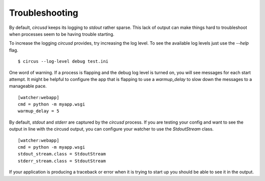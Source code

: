 .. _troubleshooting:

Troubleshooting
---------------

By default, `circusd` keeps its logging to `stdout` rather
sparse. This lack of output can make things hard to troubleshoot when
processes seem to be having trouble starting.

To increase the logging `circusd` provides, try increasing the log
level. To see the available log levels just use the `--help` flag. ::

    $ circus --log-level debug test.ini

One word of warning. If a process is flapping and the debug log level
is turned on, you will see messages for each start attempt. It might
be helpful to configure the app that is flapping to use a
`warmup_delay` to slow down the messages to a manageable pace. ::

    [watcher:webapp]
    cmd = python -m myapp.wsgi
    warmup_delay = 5

By default, `stdout` and `stderr` are captured by the `circusd`
process. If you are testing your config and want to see the output in
line with the circusd output, you can configure your watcher to use
the `StdoutStream` class. ::

    [watcher:webapp]
    cmd = python -m myapp.wsgi
    stdout_stream.class = StdoutStream
    stderr_stream.class = StdoutStream

If your application is producing a traceback or error when it is
trying to start up you should be able to see it in the output.
